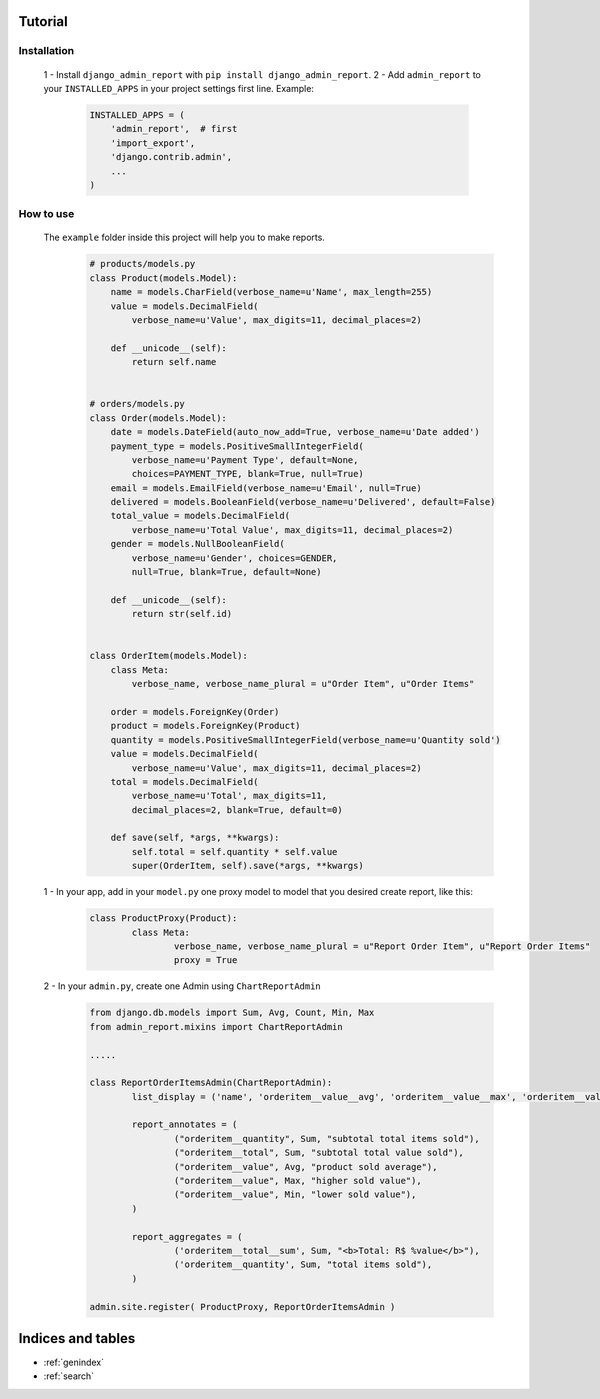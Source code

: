 .. Django Admin Report documentation master file, created by
   sphinx-quickstart on Tue Feb 16 23:02:52 2016.
   You can adapt this file completely to your liking, but it should at least
   contain the root `toctree` directive.

Tutorial
===============================================

Installation
------------

	1 - Install ``django_admin_report`` with ``pip install django_admin_report``.
	2 - Add ``admin_report`` to your ``INSTALLED_APPS`` in your project settings first line. Example:
		.. code-block:: python

			INSTALLED_APPS = (
			    'admin_report',  # first
			    'import_export',
			    'django.contrib.admin',
			    ...
			)

How to use
----------
	The ``example`` folder inside this project will help you to make reports.
		.. code-block:: python

			# products/models.py
			class Product(models.Model):
			    name = models.CharField(verbose_name=u'Name', max_length=255)
			    value = models.DecimalField(
			        verbose_name=u'Value', max_digits=11, decimal_places=2)

			    def __unicode__(self):
			        return self.name


			# orders/models.py
			class Order(models.Model):
			    date = models.DateField(auto_now_add=True, verbose_name=u'Date added')
			    payment_type = models.PositiveSmallIntegerField(
			        verbose_name=u'Payment Type', default=None,
			        choices=PAYMENT_TYPE, blank=True, null=True)
			    email = models.EmailField(verbose_name=u'Email', null=True)
			    delivered = models.BooleanField(verbose_name=u'Delivered', default=False)
			    total_value = models.DecimalField(
			        verbose_name=u'Total Value', max_digits=11, decimal_places=2)
			    gender = models.NullBooleanField(
			        verbose_name=u'Gender', choices=GENDER,
			        null=True, blank=True, default=None)

			    def __unicode__(self):
			        return str(self.id)


			class OrderItem(models.Model):
			    class Meta:
			        verbose_name, verbose_name_plural = u"Order Item", u"Order Items"

			    order = models.ForeignKey(Order)
			    product = models.ForeignKey(Product)
			    quantity = models.PositiveSmallIntegerField(verbose_name=u'Quantity sold')
			    value = models.DecimalField(
			        verbose_name=u'Value', max_digits=11, decimal_places=2)
			    total = models.DecimalField(
			        verbose_name=u'Total', max_digits=11,
			        decimal_places=2, blank=True, default=0)

			    def save(self, *args, **kwargs):
			        self.total = self.quantity * self.value
			        super(OrderItem, self).save(*args, **kwargs)


	1 - In your app, add in your ``model.py`` one proxy model to model that you desired create report, like this:
		.. code-block:: python
		
			class ProductProxy(Product):
				class Meta:
					verbose_name, verbose_name_plural = u"Report Order Item", u"Report Order Items"
					proxy = True 	

	2 - In your ``admin.py``, create one Admin using ``ChartReportAdmin``
		.. code-block:: python
		
			from django.db.models import Sum, Avg, Count, Min, Max
			from admin_report.mixins import ChartReportAdmin

			.....

			class ReportOrderItemsAdmin(ChartReportAdmin):
				list_display = ('name', 'orderitem__value__avg', 'orderitem__value__max', 'orderitem__value__min', 'orderitem__quantity__sum', 'orderitem__total__sum',)

				report_annotates = (
					("orderitem__quantity", Sum, "subtotal total items sold"),
					("orderitem__total", Sum, "subtotal total value sold"),
					("orderitem__value", Avg, "product sold average"),
					("orderitem__value", Max, "higher sold value"),
					("orderitem__value", Min, "lower sold value"),
				)

				report_aggregates = (
					('orderitem__total__sum', Sum, "<b>Total: R$ %value</b>"),
					('orderitem__quantity', Sum, "total items sold"),
				)

			admin.site.register( ProductProxy, ReportOrderItemsAdmin )



Indices and tables
==================

* :ref:`genindex`
* :ref:`search`

